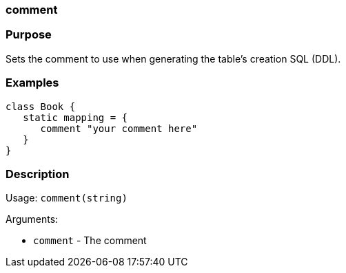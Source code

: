 
=== comment



=== Purpose


Sets the comment to use when generating the table's creation SQL (DDL).


=== Examples


[source,java]
----
class Book {
   static mapping = {
      comment "your comment here"
   }
}
----


=== Description


Usage: `comment(string)`

Arguments:

* `comment` - The comment

